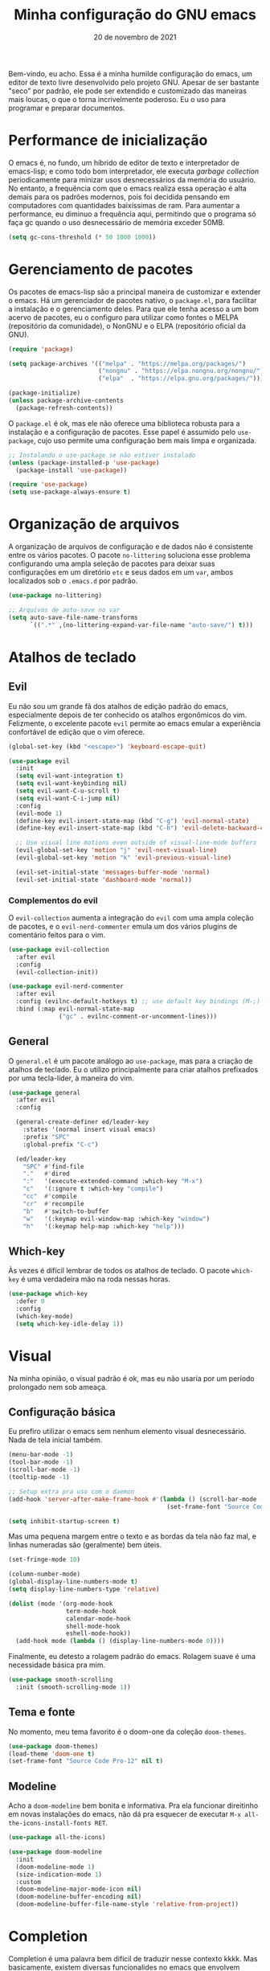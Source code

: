 #+title: Minha configuração do GNU emacs
#+date: 20 de novembro de 2021
#+property: header-args:emacs-lisp :tangle ./init.el :mkdirp yes

Bem-vindo, eu acho. Essa é a minha humilde configuração do emacs, um editor de texto livre desenvolvido pelo projeto GNU. Apesar de ser bastante "seco" por padrão, ele pode ser extendido e customizado das maneiras mais loucas, o que o torna incrivelmente poderoso. Eu o uso para programar e preparar documentos.

* Performance de inicialização

O emacs é, no fundo, um híbrido de editor de texto e interpretador de emacs-lisp; e como todo bom interpretador, ele executa /garbage collection/ periodicamente para minizar usos desnecessários da memória do usuário. No entanto, a frequência com que o emacs realiza essa operação é alta demais para os padrões modernos, pois foi decidida pensando em computadores com quantidades baixíssimas de ram. Para aumentar a performance, eu diminuo a frequência aqui, permitindo que o programa só faça gc quando o uso desnecessário de memória exceder 50MB.

#+begin_src emacs-lisp
  (setq gc-cons-threshold (* 50 1000 1000))
#+end_src

* Gerenciamento de pacotes

Os pacotes de emacs-lisp são a principal maneira de customizar e extender o emacs. Há um gerenciador de pacotes nativo, o =package.el=, para facilitar a instalação e o gerenciamento deles. Para que ele tenha acesso a um bom acervo de pacotes, eu o configuro para utilizar como fontes o MELPA (repositório da comunidade), o NonGNU e o ELPA (repositório oficial da GNU).

#+begin_src emacs-lisp
  (require 'package)

  (setq package-archives '(("melpa" . "https://melpa.org/packages/")
                           ("nongnu" . "https://elpa.nongnu.org/nongnu/")
                           ("elpa"  . "https://elpa.gnu.org/packages/")))

  (package-initialize)
  (unless package-archive-contents
    (package-refresh-contents))
#+end_src

O =package.el= é ok, mas ele não oferece uma biblioteca robusta para a instalação e a configuração de pacotes. Esse papel é assumido pelo =use-package=, cujo uso permite uma configuração bem mais limpa e organizada.

#+begin_src emacs-lisp
  ;; Instalando o use-package se não estiver instalado
  (unless (package-installed-p 'use-package)
    (package-install 'use-package))

  (require 'use-package)
  (setq use-package-always-ensure t)
#+end_src

* Organização de arquivos

A organização de arquivos de configuração e de dados não é consistente entre os vários pacotes. O pacote =no-littering= soluciona esse problema configurando uma ampla seleção de pacotes para deixar suas configurações em um diretório =etc= e seus dados em um =var=, ambos localizados sob o =.emacs.d= por padrão.

#+begin_src emacs-lisp
  (use-package no-littering)

  ;; Arquivos de auto-save no var
  (setq auto-save-file-name-transforms
        `((".*" ,(no-littering-expand-var-file-name "auto-save/") t)))
#+end_src
   
* Atalhos de teclado
  
** Evil

Eu não sou um grande fã dos atalhos de edição padrão do emacs, especialmente depois de ter conhecido os atalhos ergonômicos do vim. Felizmente, o excelente pacote =evil= permite ao emacs emular a experiência confortável de edição que o vim oferece.
  
#+begin_src emacs-lisp
  (global-set-key (kbd "<escape>") 'keyboard-escape-quit)

  (use-package evil
    :init
    (setq evil-want-integration t)
    (setq evil-want-keybinding nil)
    (setq evil-want-C-u-scroll t)
    (setq evil-want-C-i-jump nil)
    :config
    (evil-mode 1)
    (define-key evil-insert-state-map (kbd "C-g") 'evil-normal-state)
    (define-key evil-insert-state-map (kbd "C-h") 'evil-delete-backward-char-and-join)

    ;; Use visual line motions even outside of visual-line-mode buffers
    (evil-global-set-key 'motion "j" 'evil-next-visual-line)
    (evil-global-set-key 'motion "k" 'evil-previous-visual-line)

    (evil-set-initial-state 'messages-buffer-mode 'normal)
    (evil-set-initial-state 'dashboard-mode 'normal))
#+end_src

*** Complementos do evil

O =evil-collection= aumenta a integração do =evil= com uma ampla coleção de pacotes, e o =evil-nerd-commenter= emula um dos vários plugins de comentário feitos para o vim.

#+begin_src emacs-lisp
  (use-package evil-collection
    :after evil
    :config
    (evil-collection-init))

  (use-package evil-nerd-commenter
    :after evil
    :config (evilnc-default-hotkeys t) ;; use default key bindings (M-;) in Emacs state
    :bind (:map evil-normal-state-map
                ("gc" . evilnc-comment-or-uncomment-lines)))
#+end_src

** General

O =general.el= é um pacote análogo ao =use-package=, mas para a criação de atalhos de teclado. Eu o utilizo principalmente para criar atalhos prefixados por uma tecla-líder, à maneira do vim.

#+begin_src emacs-lisp
  (use-package general
    :after evil
    :config

    (general-create-definer ed/leader-key
      :states '(normal insert visual emacs)
      :prefix "SPC"
      :global-prefix "C-c")

    (ed/leader-key
      "SPC" #'find-file
      "."   #'dired
      ":"   '(execute-extended-command :which-key "M-x")
      "c"   '(:ignore t :which-key "compile")
      "cc"  #'compile
      "cr"  #'recompile
      "b"   #'switch-to-buffer
      "w"   '(:keymap evil-window-map :which-key "window")
      "h"   '(:keymap help-map :which-key "help")))
#+end_src

** Which-key

Às vezes é difícil lembrar de todos os atalhos de teclado. O pacote =which-key= é uma verdadeira mão na roda nessas horas.
   
#+begin_src emacs-lisp
  (use-package which-key
    :defer 0
    :config
    (which-key-mode)
    (setq which-key-idle-delay 1))
#+end_src

* Visual

Na minha opinião, o visual padrão é ok, mas eu não usaria por um período prolongado nem sob ameaça.

** Configuração básica

Eu prefiro utilizar o emacs sem nenhum elemento visual desnecessário. Nada de tela inicial também.

#+begin_src emacs-lisp
  (menu-bar-mode -1)
  (tool-bar-mode -1)
  (scroll-bar-mode -1)
  (tooltip-mode -1)

  ;; Setup extra pra uso com o daemon
  (add-hook 'server-after-make-frame-hook #'(lambda () (scroll-bar-mode -1)
                                              (set-frame-font "Source Code Pro-12")))

  (setq inhibit-startup-screen t)
#+end_src

Mas uma pequena margem entre o texto e as bordas da tela não faz mal, e linhas numeradas são (geralmente) bem úteis.

#+begin_src emacs-lisp
  (set-fringe-mode 10)

  (column-number-mode)
  (global-display-line-numbers-mode t)
  (setq display-line-numbers-type 'relative)

  (dolist (mode '(org-mode-hook
                  term-mode-hook
                  calendar-mode-hook
                  shell-mode-hook
                  eshell-mode-hook))
    (add-hook mode (lambda () (display-line-numbers-mode 0))))
#+end_src

Finalmente, eu detesto a rolagem padrão do emacs. Rolagem suave é uma necessidade básica pra mim.

#+begin_src emacs-lisp
  (use-package smooth-scrolling
    :init (smooth-scrolling-mode 1))
#+end_src

** Tema e fonte

No momento, meu tema favorito é o doom-one da coleção =doom-themes=.

#+begin_src emacs-lisp
  (use-package doom-themes)
  (load-theme 'doom-one t)
  (set-frame-font "Source Code Pro-12" nil t)
#+end_src

** Modeline
   
Acho a =doom-modeline= bem bonita e informativa. Pra ela funcionar direitinho em novas instalações do emacs, não dá pra esquecer de executar =M-x all-the-icons-install-fonts RET=.

#+begin_src emacs-lisp
  (use-package all-the-icons)

  (use-package doom-modeline
    :init
    (doom-modeline-mode 1)
    (size-indication-mode 1)
    :custom
    (doom-modeline-major-mode-icon nil)
    (doom-modeline-buffer-encoding nil)
    (doom-modeline-buffer-file-name-style 'relative-from-project))
#+end_src

* Completion

Completion é uma palavra bem difícil de traduzir nesse contexto kkkk. Mas basicamente, existem diversas funcionalides no emacs que envolvem selecionar uma string de uma lista de candidatos. Talvez o mais clássico exemplo disso seja o =M-x=, que executa uma função elisp entre as existentes. Completion no contexto do emacs se refere à capacidade do editor de auxiliar o usuário nesses processos de seleção, seja autocompletando o que o usuário digita ou exibindo as possibilidades válidas. o framework nativo de completion funciona, mas é bem mínimo; os pacotes instalados e configurados nessa seção expandem a sua funcionalidade e tornam a experiência de utilizá-lo mais agradável.

** Vertico

Uma versão mínima do tradicional =ivy=, o vertico exibe as possibilidades válidas em um processo de seleção em uma interface bem agradável, além de expandir a funcionalidade nativa de completion. Peguei essa configuração de um amigo kkkk.

#+begin_src emacs-lisp
  (defun ed/minibuffer-backward-kill (arg)
    "Quando o minibuffer estiver completando o nome de um arquivo, delete tudo até a sua pasta-pai; do contrário, delete normalmente"
    (interactive "p")
    (if minibuffer-completing-file-name
        (if (string-match-p "/." (minibuffer-contents))
            (zap-up-to-char (- arg) ?/)
          (delete-minibuffer-contents))
      (backward-delete-char arg)))

  (use-package vertico
    :bind (:map vertico-map
                ("C-j" . vertico-next)
                ("C-k" . vertico-previous)
                ("C-l" . vertico-exit-input)
                :map minibuffer-local-map
                ("M-h" . backward-kill-word)
                ("<backspace>" . ed/minibuffer-backward-kill))
    :init
    (vertico-mode))
#+end_src

** Marginalia

O marginalia inclui anotações úteis na interface do vertico.

#+begin_src emacs-lisp
  (use-package marginalia
    :after vertico
    :init (marginalia-mode))
#+end_src

** Corfu

O corfu providencia uma interface de completion familiar aos usuários de IDEs.

#+begin_src emacs-lisp
  (use-package corfu
    :demand t
    :bind (:map corfu-map
                ("M-j" . corfu-next)
                ("M-k" . corfu-previous))
    :custom
    (corfu-cycle t)
    :config
    (setq tab-always-indent 'complete)
    (corfu-global-mode 1))
#+end_src

** Orderless

Normalmente, a pesquisa em um processo de seleção se dá de forma linear. O =orderless= muda isso.

#+begin_src emacs-lisp
  (use-package orderless
    :init
    (setq completion-styles '(orderless)
          completion-category-defaults nil
          completion-category-overrides '((file (styles . (partial-completion))))))
#+end_src

* Ferramentas

** Org

Não vou me preocupar muito em documentar no momento.

#+begin_src emacs-lisp
  (defun ed/org-mode-setup ()
    (org-indent-mode)
    (visual-line-mode 1))

  (use-package org
    :hook (org-mode . ed/org-mode-setup)
    :config
    (setq org-ellipsis " ▾"))

  (use-package org-bullets
    :hook (org-mode . org-bullets-mode)
    :custom
    (org-bullets-bullet-list '("◉" "○" "●" "○" "●" "○" "●")))

  (defun ed/org-mode-visual-fill ()
    (setq visual-fill-column-width 100
          visual-fill-column-center-text t)
    (visual-fill-column-mode 1))

  (use-package visual-fill-column
    :hook (org-mode . ed/org-mode-visual-fill))
#+end_src

** Dired

O editor de diretórios ou =dired= é o explorador de arquivos nativo do emacs.

#+begin_src emacs-lisp
  (general-def 'normal 'dired-mode-map
    "h" #'dired-up-directory
    "l" #'dired-find-file)

  (setq dired-listing-switches "-al --group-directories-first")
#+end_src

* Programação

** LSP

O /language server protocol/ (protocolo de servidores de linguagem) ou LSP é um protocolo para a comunicação entre um editor de texto e ferramentas externas de suporte para linguagens de programação (/os language servers/). O emacs não possui um cliente nativo de LSP; pelo menos não por enquanto. Felizmente, o pacote =lsp-mode= fornece essa funcionalidade, e o pacote =lsp-ui= a integra com a interface gráfica do editor.

#+begin_src emacs-lisp
  (use-package lsp-mode
    :commands (lsp lsp-deferred)
    :init
    (setq lsp-keymap-prefix "C-c l")
    :custom
    (lsp-enable-snippet nil)
    :config
    (setq lsp-headerline-breadcrumb-enable nil)
    (lsp-enable-which-key-integration))

  (use-package lsp-ui
    :hook (lsp-mode . lsp-ui-mode)
    :custom
    ;; lsp-ui documentation panels
    (lsp-ui-doc-max-height 8)
    (lsp-ui-doc-max-width 72)
    (lsp-ui-doc-delay 0.75)
    (lsp-ui-doc-show-with-cursor nil)
    (lsp-ui-doc-show-with-mouse nil)
    (lsp-ui-doc-position 'at-point)

    ;; lsp-ui sideline
    (lsp-ui-sideline-show-diagnostics t)
    (lsp-ui-sideline-show-code-actions nil)
    (lsp-ui-sideline-actions-icon lsp-ui-sideline-actions-icon-default)

    ;; lsp-ui miscelaneous
    (lsp-lens-enable t)
    (lsp-signature-render-documentation nil))
#+end_src

** Flycheck

#+begin_src emacs-lisp
  (use-package flycheck
    :hook (lsp-mode . flycheck-mode))
#+end_src

** Projetos

O pacote =projectile.el= é uma biblioteca de funções que operam ao nível de projeto, o que é muito útil em projetos de programação. Vários outros pacotes possuem boa integração com ele.

#+begin_src emacs-lisp
  (use-package projectile
    :config (projectile-mode)
    :bind-keymap ("C-c p" . projectile-command-map))
#+end_src

** Magit

Um pacote clássico do emacs. Possivelmente a melhor porcelana existente para o git.

#+begin_src emacs-lisp
  (use-package magit
    :commands (magit-status magit-get-current-branch)
    :general
    (ed/leader-key
      "g" #'magit-status))

  (use-package magit-todos ;; mostra TODOs para os arquivos em um repo
    :after magit)
#+end_src

** Pequenos complementos


O =rainbow-mode= exibe delimitadores correspondentes com uma mesma cor.

#+begin_src emacs-lisp
  (use-package rainbow-delimiters
    :hook (prog-mode . rainbow-delimiters-mode))
#+end_src

O =smart-parens= previne delimitadores desbalanceados.

#+begin_src emacs-lisp
  (use-package smartparens
    :hook (prog-mode . smartparens-mode))
#+end_src
   
** Suporte de linguagens

*** C/C++

#+begin_src emacs-lisp
  (defun ed/c-cpp-mode-setup ()
    (c-set-style "cc-mode")
    (c-toggle-auto-state 1)
    (lsp-deferred))

  (add-hook 'c-mode-hook   #'ed/c-cpp-mode-setup)
  (add-hook 'c++-mode-hook #'ed/c-cpp-mode-setup)
#+end_src

*** Assembly

#+begin_src emacs-lisp
  (use-package nasm-mode
    :mode "\\.asm\\'")
#+end_src

*** Python

#+begin_src emacs-lisp
  (use-package python-mode)
  (use-package lsp-pyright
    :hook (python-mode . (lambda ()
                           (require 'lsp-pyright)
                           (lsp-deferred))))
#+end_src

*** Dart/Flutter

#+begin_src emacs-lisp
  (use-package dart-mode)

  (use-package lsp-dart
    :hook (dart-mode . lsp-deferred)
    :custom
    (lsp-dart-flutter-sdk-dir "~/Downloads/flutter")
    (lsp-dart-sdk-dir (concat lsp-dart-flutter-sdk-dir "/bin/cache/dart-sdk")))

  (use-package flutter
    :after dart-mode
    :general
    (ed/leader-key
      "mr" '(flutter-run-or-hot-reload :which-key "hot reload")))
#+end_src
   
* Geração automática do init.el

Esse arquivo que você está lendo agora mesmo é o arquivo que eu de fato edito quando configuro o emacs. No entanto, não é ele que o emacs lê quando abre, e sim o =init.el=. O código abaixo faz com que, sempre que eu salve esse documento aqui, o =init.el= seja gerado automaticamente a partir dele.

#+begin_src emacs-lisp
  (defun ed/org-babel-tangle-config ()
    (when (string-equal (file-name-directory (buffer-file-name))
                        (expand-file-name user-emacs-directory))
      (let ((org-confirm-babel-evaluate nil))
        (org-babel-tangle))))

  (add-hook 'org-mode-hook (lambda () (add-hook 'after-save-hook #'ed/org-babel-tangle-config)))
#+end_src

* Performance de execução

Finalizado o carregamento do arquivo de configuração, o emacs pode realizar /garbage collections/ com mais frequência sem grandes impactos de performance. Portanto, eu abaixo o limite do uso desnecessário para 20MB aqui.

#+begin_src emacs-lisp
  (setq gc-cons-threshold (* 2 1000 1000))
#+end_src
